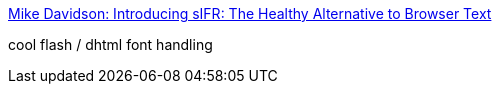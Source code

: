 :jbake-type: post
:jbake-status: published
:jbake-title: Mike Davidson: Introducing sIFR: The Healthy Alternative to Browser Text
:jbake-tags: web,flash,html,javascript,dhtml,library,_mois_avr.,_année_2005
:jbake-date: 2005-04-01
:jbake-depth: ../
:jbake-uri: shaarli/1112345469000.adoc
:jbake-source: https://nicolas-delsaux.hd.free.fr/Shaarli?searchterm=http%3A%2F%2Fwww.mikeindustries.com%2Fblog%2Farchive%2F2004%2F08%2Fsifr&searchtags=web+flash+html+javascript+dhtml+library+_mois_avr.+_ann%C3%A9e_2005
:jbake-style: shaarli

http://www.mikeindustries.com/blog/archive/2004/08/sifr[Mike Davidson: Introducing sIFR: The Healthy Alternative to Browser Text]

cool flash / dhtml font handling

